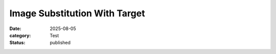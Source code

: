 Image Substitution With Target
==============================

:date: 2025-08-05
:category: Test
:status: published

|screen1| |screen2|

.. |screen1| image:: {attach}./images/screenshot1.png
   :target: ./images/screenshot1.png
   :alt: Screenshot 1
   :width: 260px

.. |screen2| image:: {attach}./images/screenshot2.png
   :target: ./images/screenshot2.png
   :alt: Screenshot 2
   :width: 260px
